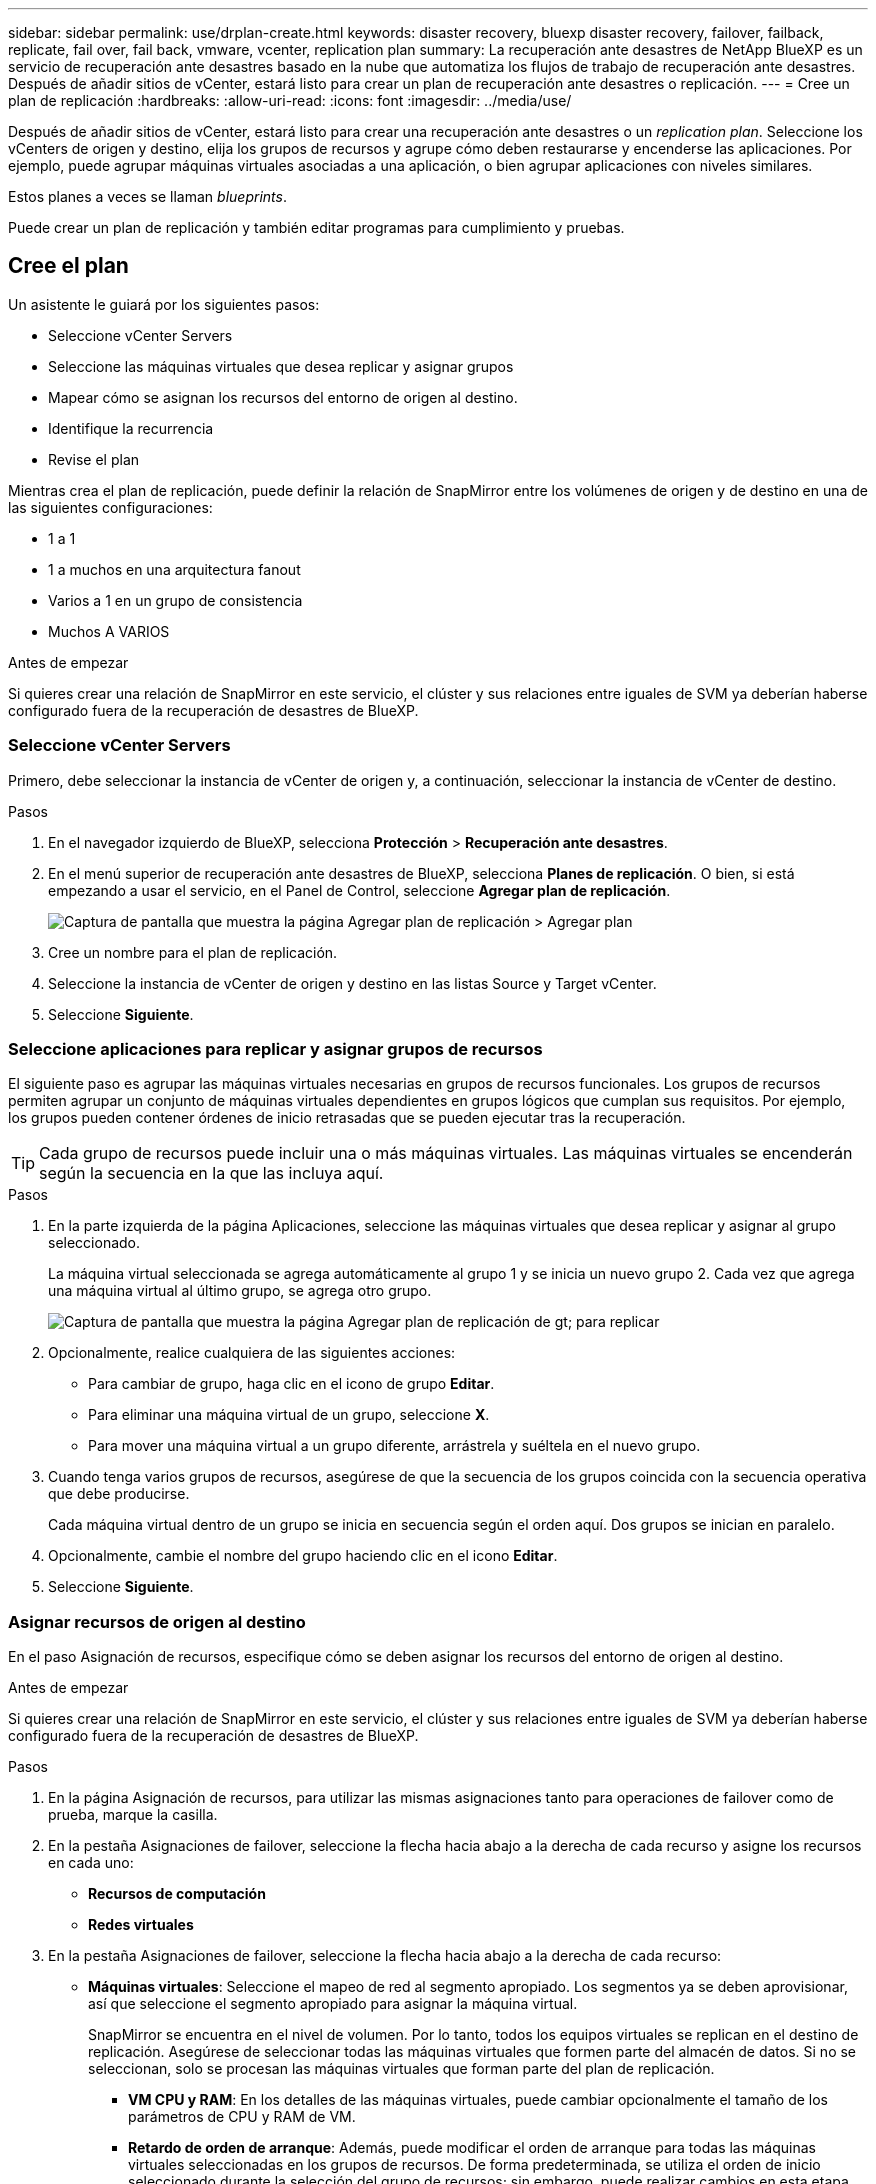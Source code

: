 ---
sidebar: sidebar 
permalink: use/drplan-create.html 
keywords: disaster recovery, bluexp disaster recovery, failover, failback, replicate, fail over, fail back, vmware, vcenter, replication plan 
summary: La recuperación ante desastres de NetApp BlueXP es un servicio de recuperación ante desastres basado en la nube que automatiza los flujos de trabajo de recuperación ante desastres. Después de añadir sitios de vCenter, estará listo para crear un plan de recuperación ante desastres o replicación. 
---
= Cree un plan de replicación
:hardbreaks:
:allow-uri-read: 
:icons: font
:imagesdir: ../media/use/


[role="lead"]
Después de añadir sitios de vCenter, estará listo para crear una recuperación ante desastres o un _replication plan_. Seleccione los vCenters de origen y destino, elija los grupos de recursos y agrupe cómo deben restaurarse y encenderse las aplicaciones. Por ejemplo, puede agrupar máquinas virtuales asociadas a una aplicación, o bien agrupar aplicaciones con niveles similares.

Estos planes a veces se llaman _blueprints_.

Puede crear un plan de replicación y también editar programas para cumplimiento y pruebas.



== Cree el plan

Un asistente le guiará por los siguientes pasos:

* Seleccione vCenter Servers
* Seleccione las máquinas virtuales que desea replicar y asignar grupos
* Mapear cómo se asignan los recursos del entorno de origen al destino.
* Identifique la recurrencia
* Revise el plan


Mientras crea el plan de replicación, puede definir la relación de SnapMirror entre los volúmenes de origen y de destino en una de las siguientes configuraciones:

* 1 a 1
* 1 a muchos en una arquitectura fanout
* Varios a 1 en un grupo de consistencia
* Muchos A VARIOS


.Antes de empezar
Si quieres crear una relación de SnapMirror en este servicio, el clúster y sus relaciones entre iguales de SVM ya deberían haberse configurado fuera de la recuperación de desastres de BlueXP.



=== Seleccione vCenter Servers

Primero, debe seleccionar la instancia de vCenter de origen y, a continuación, seleccionar la instancia de vCenter de destino.

.Pasos
. En el navegador izquierdo de BlueXP, selecciona *Protección* > *Recuperación ante desastres*.
. En el menú superior de recuperación ante desastres de BlueXP, selecciona *Planes de replicación*. O bien, si está empezando a usar el servicio, en el Panel de Control, seleccione *Agregar plan de replicación*.
+
image:dr-plan-create-name.png["Captura de pantalla que muestra la página Agregar plan de replicación > Agregar plan"]

. Cree un nombre para el plan de replicación.
. Seleccione la instancia de vCenter de origen y destino en las listas Source y Target vCenter.
. Seleccione *Siguiente*.




=== Seleccione aplicaciones para replicar y asignar grupos de recursos

El siguiente paso es agrupar las máquinas virtuales necesarias en grupos de recursos funcionales. Los grupos de recursos permiten agrupar un conjunto de máquinas virtuales dependientes en grupos lógicos que cumplan sus requisitos. Por ejemplo, los grupos pueden contener órdenes de inicio retrasadas que se pueden ejecutar tras la recuperación.


TIP: Cada grupo de recursos puede incluir una o más máquinas virtuales. Las máquinas virtuales se encenderán según la secuencia en la que las incluya aquí.

.Pasos
. En la parte izquierda de la página Aplicaciones, seleccione las máquinas virtuales que desea replicar y asignar al grupo seleccionado.
+
La máquina virtual seleccionada se agrega automáticamente al grupo 1 y se inicia un nuevo grupo 2. Cada vez que agrega una máquina virtual al último grupo, se agrega otro grupo.

+
image:dr-plan-create-apps-vms.png["Captura de pantalla que muestra la página Agregar plan de replicación  de gt; para replicar"]

. Opcionalmente, realice cualquiera de las siguientes acciones:
+
** Para cambiar de grupo, haga clic en el icono de grupo *Editar*.
** Para eliminar una máquina virtual de un grupo, seleccione *X*.
** Para mover una máquina virtual a un grupo diferente, arrástrela y suéltela en el nuevo grupo.


. Cuando tenga varios grupos de recursos, asegúrese de que la secuencia de los grupos coincida con la secuencia operativa que debe producirse.
+
Cada máquina virtual dentro de un grupo se inicia en secuencia según el orden aquí. Dos grupos se inician en paralelo.

. Opcionalmente, cambie el nombre del grupo haciendo clic en el icono *Editar*.
. Seleccione *Siguiente*.




=== Asignar recursos de origen al destino

En el paso Asignación de recursos, especifique cómo se deben asignar los recursos del entorno de origen al destino.

.Antes de empezar
Si quieres crear una relación de SnapMirror en este servicio, el clúster y sus relaciones entre iguales de SVM ya deberían haberse configurado fuera de la recuperación de desastres de BlueXP.

.Pasos
. En la página Asignación de recursos, para utilizar las mismas asignaciones tanto para operaciones de failover como de prueba, marque la casilla.
. En la pestaña Asignaciones de failover, seleccione la flecha hacia abajo a la derecha de cada recurso y asigne los recursos en cada uno:
+
** *Recursos de computación*
** *Redes virtuales*


. En la pestaña Asignaciones de failover, seleccione la flecha hacia abajo a la derecha de cada recurso:
+
** *Máquinas virtuales*: Seleccione el mapeo de red al segmento apropiado. Los segmentos ya se deben aprovisionar, así que seleccione el segmento apropiado para asignar la máquina virtual.
+
SnapMirror se encuentra en el nivel de volumen. Por lo tanto, todos los equipos virtuales se replican en el destino de replicación. Asegúrese de seleccionar todas las máquinas virtuales que formen parte del almacén de datos. Si no se seleccionan, solo se procesan las máquinas virtuales que forman parte del plan de replicación.

+
*** *VM CPU y RAM*: En los detalles de las máquinas virtuales, puede cambiar opcionalmente el tamaño de los parámetros de CPU y RAM de VM.
*** *Retardo de orden de arranque*: Además, puede modificar el orden de arranque para todas las máquinas virtuales seleccionadas en los grupos de recursos. De forma predeterminada, se utiliza el orden de inicio seleccionado durante la selección del grupo de recursos; sin embargo, puede realizar cambios en esta etapa.
*** *DHCP o IP estática*: Cuando mapeas redes entre ubicaciones de origen y destino en la sección Máquinas virtuales del plan de replicación, la recuperación ante desastres de BlueXP ofrece dos opciones: DHCP o IP estática. Para las IP estáticas, configure la subred, la puerta de enlace y los servidores DNS. Además, introduzca credenciales para máquinas virtuales.
+
**** *DHCP*: Si eliges esta opción, solo proporcionas las credenciales para la VM.
**** *IP estática*: Puede seleccionar la misma o diferente información de la VM de origen. Si elige lo mismo que el origen, no necesita introducir credenciales. Por otro lado, si opta por utilizar información diferente del origen, puede proporcionar las credenciales, la dirección IP de la máquina virtual, la máscara de subred, el DNS y la información de puerta de enlace. Las credenciales del sistema operativo invitado de VM se deben proporcionar a nivel global o a cada nivel de VM.
+
image:dr-plan-create-mapping-vms.png["Captura de pantalla que muestra Agregar plan de replicación > Asignación de recursos > máquinas virtuales"]

+
Esto puede ser muy útil cuando se recuperan entornos grandes en clústeres de destino más pequeños o se realizan pruebas de recuperación ante desastres sin necesidad de aprovisionar una infraestructura física VMware uno a uno.





** *Replicaciones consistentes con la aplicación*: Indica si se deben crear copias Snapshot coherentes con la aplicación. El servicio desactivará la aplicación y, a continuación, realizará una snapshot para obtener un estado coherente de la aplicación.
** *Almacenes de datos*: En función de la selección de máquinas virtuales, los mapeos de almacenes de datos se seleccionan automáticamente.
+
*** *RPO*: Introduzca el objetivo de punto de recuperación (RPO) para indicar la cantidad de datos a recuperar (medido en tiempo). Por ejemplo, si introduce un objetivo de punto de recuperación de 60 minutos, la recuperación debe tener datos que no tengan una antigüedad superior a 60 minutos en todo momento. Si hay un desastre, está permitiendo la pérdida de hasta 60 minutos de datos. Además, introduzca la cantidad de copias de Snapshot que se retendrán para todos los almacenes de datos.
*** *Relaciones de SnapMirror*: Si un volumen ya tiene una relación de SnapMirror establecida, se pueden seleccionar los almacenes de datos de origen y de destino correspondientes. Si selecciona un volumen que no tiene una relación de SnapMirror, puede crear uno ahora mediante la selección del entorno de trabajo y su SVM entre iguales.
+

NOTE: Si quieres crear una relación de SnapMirror en este servicio, el clúster y sus relaciones entre iguales de SVM ya deberían haberse configurado fuera de la recuperación de desastres de BlueXP.



** *Grupos de consistencia*: Cuando creas un plan de replicación, puedes incluir VMs que sean de diferentes volúmenes y diferentes SVM. La recuperación ante desastres de BlueXP crea una snapshot de grupo de consistencia.
+
*** Si especifica el objetivo de punto de recuperación (RPO), el servicio programa un backup principal según el RPO y actualiza los destinos secundarios.
*** Si las máquinas virtuales son desde el mismo volumen y misma SVM, el servicio realiza una Snapshot de ONTAP estándar y actualiza los destinos secundarios.
*** Si las máquinas virtuales son desde diferentes volúmenes y misma SVM, el servicio crea una snapshot de grupo de consistencia mediante el que se incluyen todos los volúmenes y se actualizan los destinos secundarios.
*** Si las máquinas virtuales se utilizan desde un volumen diferente y una SVM diferente, el servicio realiza una fase de inicio de grupo de coherencia y una Snapshot de fase de compromiso mediante la inclusión de todos los volúmenes del mismo clúster o de un clúster diferente, y actualiza los destinos secundarios.
*** Durante la conmutación al respaldo, puede seleccionar cualquier instantánea. Si selecciona la instantánea más reciente, el servicio crea un backup bajo demanda, actualiza el destino y utiliza esa instantánea para la conmutación por error.




. Para establecer diferentes asignaciones para el entorno de prueba, desmarque la casilla y seleccione la pestaña *Correspondencias de prueba*. Revise cada pestaña como antes, pero esta vez para el entorno de prueba.
+

TIP: Más tarde, puede probar todo el plan. Ahora mismo está configurando las asignaciones para el entorno de prueba.





=== Identifique la recurrencia

Seleccione si desea migrar datos (un movimiento que se realiza una vez) a otro destino o replicarlos con frecuencia de SnapMirror.

Si desea replicarla, identifique la frecuencia con la que se deben duplicar los datos.

.Pasos
. En la página de repetición, seleccione *Migrate* o *Replicate*.
+
** *Migrar*: Seleccione para mover la aplicación a la ubicación de destino.
** *Replicar*: Mantenga la copia de destino actualizada con los cambios de la copia de origen en una replicación recurrente.


+
image:dr-plan-create-recurrence.png["Captura de pantalla que muestra la repetición Agregar plan de replicación >"]

. Seleccione *Siguiente*.




=== Confirme el plan de replicación

Por último, dedique unos momentos a confirmar el plan de replicación.


TIP: Posteriormente, puede desactivar o eliminar el plan de replicación.

.Pasos
. Revise la información en cada pestaña: Detalles del plan, asignación de conmutación por error, máquinas virtuales.
. Selecciona *Añadir plan*.
+
El plan se agrega a la lista de planes.





== Edite los programas para probar el cumplimiento y asegurarse de que las pruebas de conmutación por error funcionan

Es posible que desee configurar programas para probar las pruebas de cumplimiento y de conmutación por error para asegurarse de que funcionarán correctamente en caso de necesitarlas.

* *Impacto en el tiempo de cumplimiento*: Cuando se crea un plan de replicación, el servicio crea un programa de cumplimiento por defecto. El tiempo de cumplimiento predeterminado es de 30 minutos. Para cambiar esta hora, puede editar la programación en el plan de replicación.
* *Prueba de impacto de failover*: Puede probar un proceso de failover bajo demanda o por un horario. Esto le permite probar la conmutación por error de máquinas virtuales a un destino especificado en un plan de replicación.
+
Una conmutación al nodo de respaldo de prueba crea un volumen FlexClone, monta el almacén de datos y mueve la carga de trabajo en ese almacén de datos. Una operación de recuperación tras fallos de prueba afecta _no_ a las cargas de trabajo de producción, a la relación de SnapMirror usada en el sitio de pruebas y a las cargas de trabajo protegidas que deben seguir funcionando normalmente.



Según la programación, la prueba de conmutación por error se ejecuta y garantiza que las cargas de trabajo se muevan al destino especificado por el plan de replicación.

.Pasos
. En el menú superior de recuperación ante desastres de BlueXP, selecciona *Planes de replicación*.
+
image:dr-plan-list.png["Captura de pantalla que muestra la lista de planes de replicación"]

. Selecciona las *Acciones* image:icon-horizontal-dots.png["Puntos horizontales Menú Acciones"] Y seleccione *Editar horarios*.
. Introduce la frecuencia en cuestión de minutos que quieras que la recuperación ante desastres de BlueXP compruebe el cumplimiento de las pruebas.
. Para comprobar que sus pruebas de failover están en buen estado, marque *Ejecutar failover en un horario mensual*.
+
.. Seleccione el día del mes y la hora a la que desea que se ejecuten estas pruebas.
.. Introduzca la fecha en formato aaaa-mm-dd cuando desee que se inicie la prueba.
+
image:dr-plan-schedule-edit.png["Captura de pantalla que muestra dónde puede editar horarios"]



. Para limpiar el entorno de prueba después de que finalice la prueba de conmutación por error, compruebe * Limpiar automáticamente después de la conmutación por error de prueba *.
+

NOTE: Este proceso cancela el registro de las máquinas virtuales temporales de la ubicación de prueba, elimina el volumen FlexClone que se creó y desmonta los almacenes de datos temporales.

. Seleccione *Guardar*.

